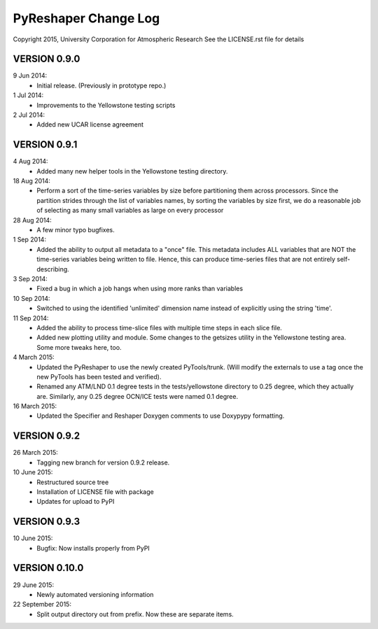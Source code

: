 PyReshaper Change Log
=====================

Copyright 2015, University Corporation for Atmospheric Research
See the LICENSE.rst file for details

VERSION 0.9.0
-------------

9 Jun 2014:
 - Initial release.  (Previously in prototype repo.)

1 Jul 2014:
 - Improvements to the Yellowstone testing scripts

2 Jul 2014:
 - Added new UCAR license agreement


VERSION 0.9.1
-------------
  
4 Aug 2014:
 - Added many new helper tools in the Yellowstone testing directory.
 
18 Aug 2014:
 - Perform a sort of the time-series variables by size before partitioning
   them across processors.  Since the partition strides through the list of
   variables names, by sorting the variables by size first, we do a reasonable
   job of selecting as many small variables as large on every processor

28 Aug 2014:
 - A few minor typo bugfixes.
 
1 Sep 2014:
 - Added the ability to output all metadata to a "once" file.  This metadata
   includes ALL variables that are NOT the time-series variables being written
   to file.  Hence, this can produce time-series files that are not entirely
   self-describing.

3 Sep 2014:
 - Fixed a bug in which a job hangs when using more ranks than variables

10 Sep 2014:
 - Switched to using the identified 'unlimited' dimension name instead of
   explicitly using the string 'time'.

11 Sep 2014:
 - Added the ability to process time-slice files with multiple time steps
   in each slice file. 
 - Added new plotting utility and module.  Some changes to the getsizes
   utility in the Yellowstone testing area.  Some more tweaks here, too.
  
4 March 2015:
 - Updated the PyReshaper to use the newly created PyTools/trunk.  (Will
   modify the externals to use a tag once the new PyTools has been tested and
   verified).
 - Renamed any ATM/LND 0.1 degree tests in the tests/yellowstone directory to 
   0.25 degree, which they actually are.  Similarly, any 0.25 degree OCN/ICE
   tests were named 0.1 degree.
  
16 March 2015:
 - Updated the Specifier and Reshaper Doxygen comments to use Doxypypy
   formatting.
  
VERSION 0.9.2
-------------

26 March 2015:
 - Tagging new branch for version 0.9.2 release.
 
10 June 2015:
 - Restructured source tree
 - Installation of LICENSE file with package
 - Updates for upload to PyPI

VERSION 0.9.3
-------------

10 June 2015:
 - Bugfix: Now installs properly from PyPI
 
VERSION 0.10.0
--------------

29 June 2015:
 - Newly automated versioning information

22 September 2015:
 - Split output directory out from prefix.  Now these are separate items.
